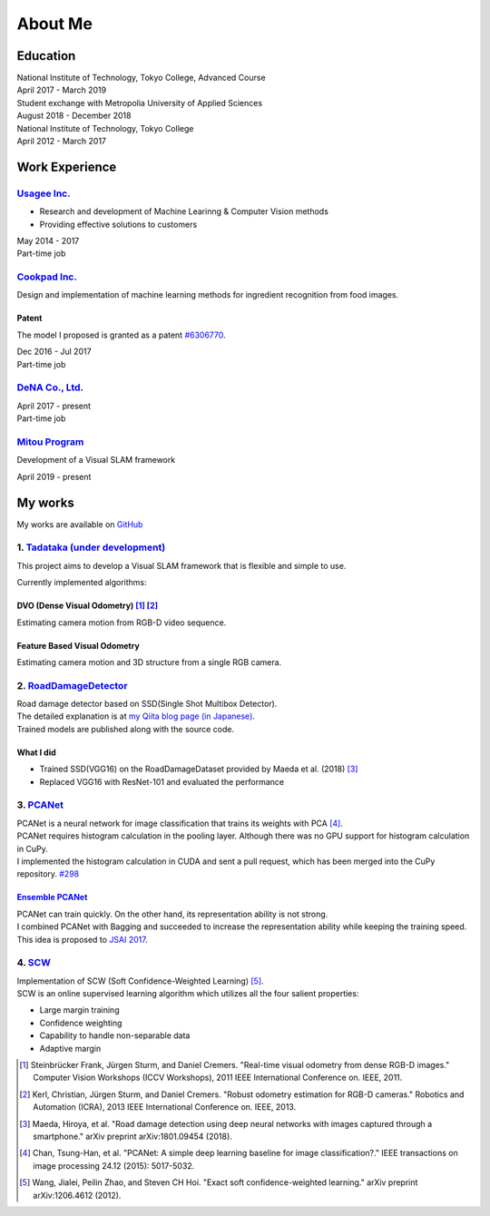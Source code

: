 ========
About Me
========

Education
=========

| National Institute of Technology, Tokyo College, Advanced Course
| April 2017 - March 2019

| Student exchange with Metropolia University of Applied Sciences
| August 2018 - December 2018

| National Institute of Technology, Tokyo College
| April 2012 - March 2017


Work Experience
===============

`Usagee Inc. <http://usagee.co.jp/>`__
--------------------------------------

-  Research and development of Machine Learinng & Computer Vision methods
-  Providing effective solutions to customers

| May 2014 - 2017
| Part-time job

`Cookpad Inc. <https://info.cookpad.com/en>`__
----------------------------------------------

Design and implementation of machine learning methods for ingredient recognition from food images.

Patent
~~~~~~

The model I proposed is granted as a patent
`#6306770 <https://www.j-platpat.inpit.go.jp/web/PU/JPB_6306770/062D067C8381CD29700292EC1ED536D9>`__.

| Dec 2016 - Jul 2017
| Part-time job

`DeNA Co., Ltd. <https://dena.com/>`__
--------------------------------------

| April 2017 - present
| Part-time job

`Mitou Program <https://www.ipa.go.jp/jinzai/mitou/2019/gaiyou_s-2.html>`__
---------------------------------------------------------------------------

Development of a Visual SLAM framework

| April 2019 - present


My works
========

My works are available on `GitHub <https://github.com/IshitaTakeshi>`__

1. `Tadataka (under development) <https://github.com/IshitaTakeshi/Tadataka>`__
-------------------------------------------------------------------------------

This project aims to develop a Visual SLAM framework that is flexible and simple to use.

Currently implemented algorithms:

DVO (Dense Visual Odometry) [#Steinbrucker_et_al_2011]_ [#Kerl_et_al_2013]_
~~~~~~~~~~~~~~~~~~~~~~~~~~~~~~~~~~~~~~~~~~~~~~~~~~~~~~~~~~~~~~~~~~~~~~~~~~~

Estimating camera motion from RGB-D video sequence.

.. raw:: html

    <iframe width="560" height="315" src="https://www.youtube.com/embed/oDgBgdHUwOM" frameborder="0" allow="accelerometer; autoplay; encrypted-media; gyroscope; picture-in-picture" allowfullscreen></iframe>


Feature Based Visual Odometry
~~~~~~~~~~~~~~~~~~~~~~~~~~~~~

Estimating camera motion and 3D structure from a single RGB camera.

.. raw:: html

    <iframe width="560" height="315" src="https://www.youtube.com/embed/h4KrMJQDoX4" frameborder="0" allow="accelerometer; autoplay; encrypted-media; gyroscope; picture-in-picture" allowfullscreen></iframe>


2. `RoadDamageDetector <https://github.com/IshitaTakeshi/RoadDamageDetector>`__
-------------------------------------------------------------------------------

.. image:: images/road-damage-1.png
    :width: 800

| Road damage detector based on SSD(Single Shot Multibox Detector).
| The detailed explanation is at `my Qiita blog page (in Japanese) <https://qiita.com/IshitaTakeshi/items/915de731d8081e711ae5>`__.
| Trained models are published along with the source code.

What I did
~~~~~~~~~~

-  Trained SSD(VGG16) on the RoadDamageDataset provided by Maeda et al. (2018) [#Maeda_et_al_2018]_
-  Replaced VGG16 with ResNet-101 and evaluated the performance


3. `PCANet <https://github.com/IshitaTakeshi/PCANet>`__
-------------------------------------------------------

| PCANet is a neural network for image classification that trains its weights with PCA [#Chan_et_al_2015]_.
| PCANet requires histogram calculation in the pooling layer. Although there was no GPU support for histogram calculation in CuPy.
| I implemented the histogram calculation in CUDA and sent a pull request, which has been merged into the CuPy repository.
  `#298 <https://github.com/cupy/cupy/pull/298>`__

`Ensemble PCANet <https://github.com/IshitaTakeshi/PCANet/tree/ensemble>`__
~~~~~~~~~~~~~~~~~~~~~~~~~~~~~~~~~~~~~~~~~~~~~~~~~~~~~~~~~~~~~~~~~~~~~~~~~~~

| PCANet can train quickly. On the other hand, its representation ability is not strong.
| I combined PCANet with Bagging and succeeded to increase the representation ability while keeping the training speed.
| This idea is proposed to `JSAI 2017 <https://www.ai-gakkai.or.jp/jsai2017/webprogram/2017/paper-504.html>`__.

4. `SCW <https://github.com/IshitaTakeshi/SCW>`__
-------------------------------------------------
| Implementation of SCW (Soft Confidence-Weighted Learning) [#Wang_et_al_2012]_.
| SCW is an online supervised learning algorithm which utilizes all the four salient properties:

- Large margin training
- Confidence weighting
- Capability to handle non-separable data
- Adaptive margin


.. [#Steinbrucker_et_al_2011] Steinbrücker Frank, Jürgen Sturm, and Daniel Cremers. "Real-time visual odometry from dense RGB-D images." Computer Vision Workshops (ICCV Workshops), 2011 IEEE International Conference on. IEEE, 2011.
.. [#Kerl_et_al_2013] Kerl, Christian, Jürgen Sturm, and Daniel Cremers. "Robust odometry estimation for RGB-D cameras." Robotics and Automation (ICRA), 2013 IEEE International Conference on. IEEE, 2013.
.. [#Maeda_et_al_2018] Maeda, Hiroya, et al. "Road damage detection using deep neural networks with images captured through a smartphone." arXiv preprint arXiv:1801.09454 (2018).
.. [#Chan_et_al_2015] Chan, Tsung-Han, et al. "PCANet: A simple deep learning baseline for image classification?." IEEE transactions on image processing 24.12 (2015): 5017-5032.
.. [#Wang_et_al_2012] Wang, Jialei, Peilin Zhao, and Steven CH Hoi. "Exact soft confidence-weighted learning." arXiv preprint arXiv:1206.4612 (2012).

